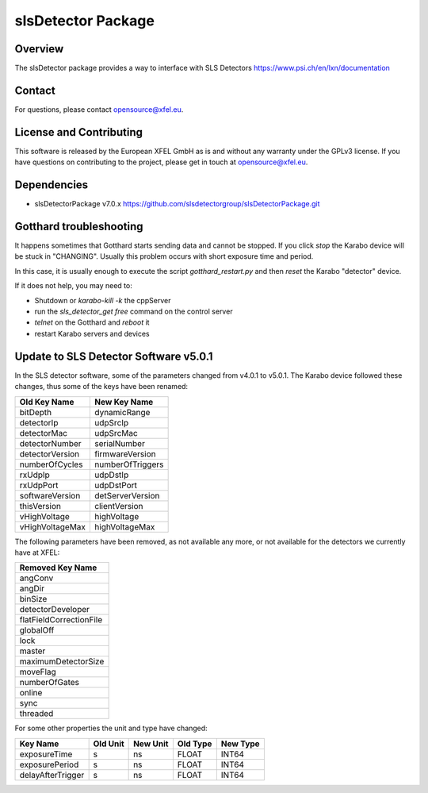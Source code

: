 *******************
slsDetector Package
*******************

Overview
========

The slsDetector package provides a way to interface with SLS Detectors
https://www.psi.ch/en/lxn/documentation

Contact
========

For questions, please contact opensource@xfel.eu.

License and Contributing
=========================

This software is released by the European XFEL GmbH as is and without any
warranty under the GPLv3 license.
If you have questions on contributing to the project, please get in touch at
opensource@xfel.eu.

Dependencies
============

- slsDetectorPackage v7.0.x
  https://github.com/slsdetectorgroup/slsDetectorPackage.git


Gotthard troubleshooting
========================

It happens sometimes that Gotthard starts sending data and cannot be stopped.
If you click `stop` the Karabo device will be stuck in "CHANGING".
Usually this problem occurs with short exposure time and period.

In this case, it is usually enough to execute the script `gotthard_restart.py`
and then `reset` the Karabo "detector" device.

If it does not help, you may need to:

* Shutdown or `karabo-kill -k` the cppServer
* run the `sls_detector_get free` command on the control server
* `telnet` on the Gotthard and `reboot` it
* restart Karabo servers and devices


Update to SLS Detector Software v5.0.1
======================================

In the SLS detector software, some of the parameters changed from v4.0.1 to
v5.0.1. The Karabo device followed these changes, thus some of the keys have
been renamed:

=================  =================
Old Key Name       New Key Name
=================  =================
bitDepth           dynamicRange
detectorIp         udpSrcIp
detectorMac        udpSrcMac
detectorNumber     serialNumber
detectorVersion    firmwareVersion
numberOfCycles     numberOfTriggers
rxUdpIp            udpDstIp
rxUdpPort          udpDstPort
softwareVersion    detServerVersion
thisVersion        clientVersion
vHighVoltage       highVoltage
vHighVoltageMax    highVoltageMax
=================  =================


The following parameters have been removed, as not available any more, or not
available for the detectors we currently have at XFEL:

+-------------------------+
| Removed Key Name        |
+=========================+
| angConv                 |
+-------------------------+
| angDir                  |
+-------------------------+
| binSize                 |
+-------------------------+
| detectorDeveloper       |
+-------------------------+
| flatFieldCorrectionFile |
+-------------------------+
| globalOff               |
+-------------------------+
| lock                    |
+-------------------------+
| master                  |
+-------------------------+
| maximumDetectorSize     |
+-------------------------+
| moveFlag                |
+-------------------------+
| numberOfGates           |
+-------------------------+
| online                  |
+-------------------------+
| sync                    |
+-------------------------+
| threaded                |
+-------------------------+


For some other properties the unit and type have changed:

=================  ========  ========  ========  ========
Key Name           Old Unit  New Unit  Old Type  New Type
=================  ========  ========  ========  ========
exposureTime       s         ns        FLOAT     INT64
exposurePeriod     s         ns        FLOAT     INT64
delayAfterTrigger  s         ns        FLOAT     INT64
=================  ========  ========  ========  ========

